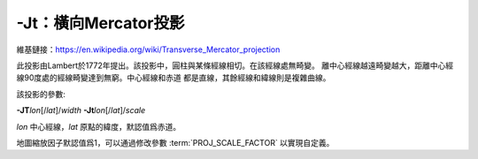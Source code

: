 -Jt：橫向Mercator投影
=====================

維基鏈接：https://en.wikipedia.org/wiki/Transverse_Mercator_projection

此投影由Lambert於1772年提出。該投影中，圓柱與某條經線相切。在該經線處無畸變。
離中心經線越遠畸變越大，距離中心經線90度處的經線畸變達到無窮。中心經線和赤道
都是直線，其餘經線和緯線則是複雜曲線。

該投影的參數:

**-JT**\ *lon*\ [/*lat*]/*width*
**-Jt**\ *lon*\ [/*lat*]/*scale*

*lon* 中心經線，\ *lat* 原點的緯度，默認值爲赤道。

地圖縮放因子默認值爲1，可以通過修改參數 :term:`PROJ_SCALE_FACTOR`
以實現自定義。

.. gmtplot::
    :caption: 矩形橫向Mercator地圖
    :width: 75%

    gmt coast -R20/30/50/45r -Jt35/0.18i -Bag -Dl -A250 -Glightbrown -Wthinnest -Sseashell -png GMT_transverse_merc


.. gmtplot::
    :caption: 全球橫向Mercator地圖
    :width: 65%

    gmt coast -R0/360/-80/80 -JT330/-45/3.5i -Ba30g -BWSne -Dc -A2000 -Slightblue -G0 -png GMT_TM
